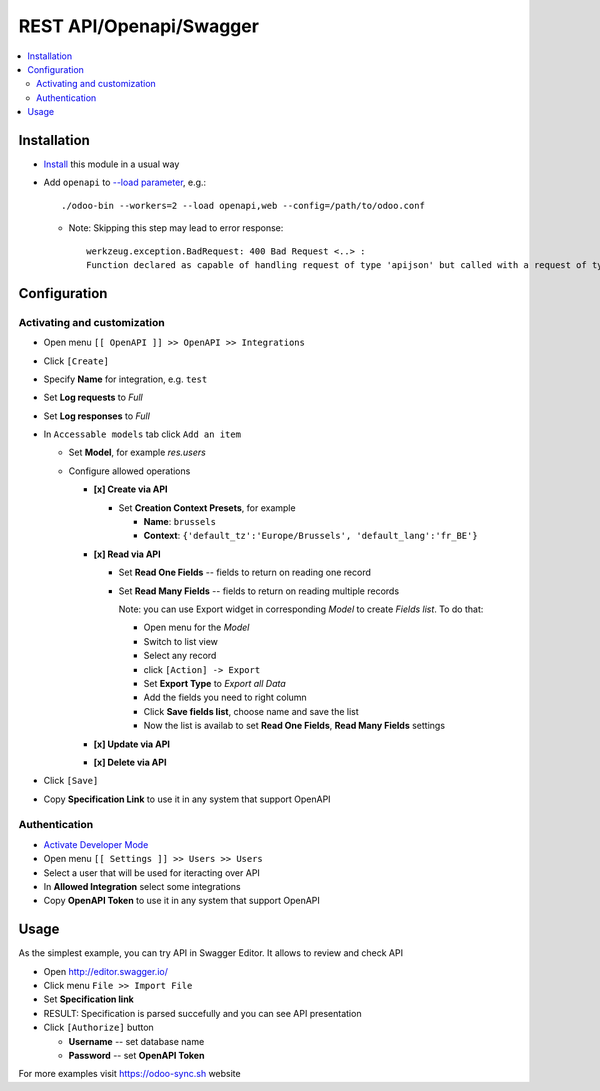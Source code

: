 ==========================
 REST API/Openapi/Swagger
==========================

.. contents::
   :local:

Installation
============

* `Install <https://odoo-development.readthedocs.io/en/latest/odoo/usage/install-module.html>`__ this module in a usual way
* Add ``openapi`` to `--load parameter <https://odoo-development.readthedocs.io/en/latest/admin/server_wide_modules.html>`__, e.g.::

    ./odoo-bin --workers=2 --load openapi,web --config=/path/to/odoo.conf
  + Note: Skipping this step may lead to error response::

      werkzeug.exception.BadRequest: 400 Bad Request <..> :
      Function declared as capable of handling request of type 'apijson' but called with a request of type 'json'

Configuration
=============

Activating and customization
----------------------------

* Open menu ``[[ OpenAPI ]] >> OpenAPI >> Integrations``
* Click ``[Create]``
* Specify **Name** for integration, e.g. ``test``
* Set **Log requests** to *Full*
* Set **Log responses** to *Full*
* In ``Accessable models`` tab click ``Add an item`` 

  * Set **Model**, for example *res.users*
  * Configure allowed operations

    * **[x] Create via API**

      * Set **Creation Context Presets**, for example

        * **Name**: ``brussels``
        * **Context**: ``{'default_tz':'Europe/Brussels', 'default_lang':'fr_BE'}``

    * **[x] Read via API**

      * Set **Read One Fields** -- fields to return on reading one record
      * Set **Read Many Fields** -- fields to return on reading multiple records

        Note: you can use Export widget in corresponding *Model* to create *Fields list*. To do that:

        * Open menu for the *Model*
        * Switch to list view
        * Select any record
        * click ``[Action] -> Export``
        * Set **Export Type** to *Export all Data*
        * Add the fields you need to right column
        * Click **Save fields list**, choose name and save the list
        * Now the list is availab to set **Read One Fields**, **Read Many Fields** settings

    * **[x] Update via API**
    * **[x] Delete via API**

* Click ``[Save]``
* Copy **Specification Link** to use it in any system that support OpenAPI

Authentication
--------------

* `Activate Developer Mode <https://odoo-development.readthedocs.io/en/latest/odoo/usage/debug-mode.html>`__
* Open menu ``[[ Settings ]] >> Users >> Users``
* Select a user that will be used for iteracting over API
* In **Allowed Integration** select some integrations
* Copy **OpenAPI Token** to use it in any system that support OpenAPI

Usage
=====

As the simplest example, you can try API in Swagger Editor. It allows to review and check API

* Open http://editor.swagger.io/
* Click menu ``File >> Import File`` 
* Set **Specification link**
* RESULT: Specification is parsed succefully and you can see API presentation
* Click ``[Authorize]`` button

  * **Username** -- set database name
  * **Password** -- set **OpenAPI Token**

For more examples visit https://odoo-sync.sh website
